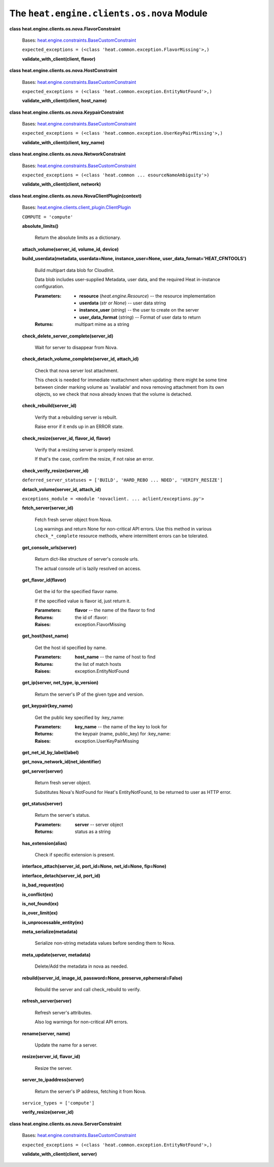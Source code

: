 
The ``heat.engine.clients.os.nova`` Module
==========================================

**class heat.engine.clients.os.nova.FlavorConstraint**

   Bases: `heat.engine.constraints.BaseCustomConstraint
   <heat.engine.constraints.rst#heat.engine.constraints.BaseCustomConstraint>`_

   ``expected_exceptions = (<class
   'heat.common.exception.FlavorMissing'>,)``

   **validate_with_client(client, flavor)**

**class heat.engine.clients.os.nova.HostConstraint**

   Bases: `heat.engine.constraints.BaseCustomConstraint
   <heat.engine.constraints.rst#heat.engine.constraints.BaseCustomConstraint>`_

   ``expected_exceptions = (<class
   'heat.common.exception.EntityNotFound'>,)``

   **validate_with_client(client, host_name)**

**class heat.engine.clients.os.nova.KeypairConstraint**

   Bases: `heat.engine.constraints.BaseCustomConstraint
   <heat.engine.constraints.rst#heat.engine.constraints.BaseCustomConstraint>`_

   ``expected_exceptions = (<class
   'heat.common.exception.UserKeyPairMissing'>,)``

   **validate_with_client(client, key_name)**

**class heat.engine.clients.os.nova.NetworkConstraint**

   Bases: `heat.engine.constraints.BaseCustomConstraint
   <heat.engine.constraints.rst#heat.engine.constraints.BaseCustomConstraint>`_

   ``expected_exceptions = (<class 'heat.common ...
   esourceNameAmbiguity'>)``

   **validate_with_client(client, network)**

**class heat.engine.clients.os.nova.NovaClientPlugin(context)**

   Bases: `heat.engine.clients.client_plugin.ClientPlugin
   <heat.engine.clients.client_plugin.rst#heat.engine.clients.client_plugin.ClientPlugin>`_

   ``COMPUTE = 'compute'``

   **absolute_limits()**

      Return the absolute limits as a dictionary.

   **attach_volume(server_id, volume_id, device)**

   **build_userdata(metadata, userdata=None, instance_user=None,
   user_data_format='HEAT_CFNTOOLS')**

      Build multipart data blob for CloudInit.

      Data blob includes user-supplied Metadata, user data, and the
      required Heat in-instance configuration.

      :Parameters:
         * **resource** (*heat.engine.Resource*) -- the resource
           implementation

         * **userdata** (*str or None*) -- user data string

         * **instance_user** (*string*) -- the user to create on the
           server

         * **user_data_format** (*string*) -- Format of user data to
           return

      :Returns:
         multipart mime as a string

   **check_delete_server_complete(server_id)**

      Wait for server to disappear from Nova.

   **check_detach_volume_complete(server_id, attach_id)**

      Check that nova server lost attachment.

      This check is needed for immediate reattachment when updating:
      there might be some time between cinder marking volume as
      'available' and nova removing attachment from its own objects,
      so we check that nova already knows that the volume is detached.

   **check_rebuild(server_id)**

      Verify that a rebuilding server is rebuilt.

      Raise error if it ends up in an ERROR state.

   **check_resize(server_id, flavor_id, flavor)**

      Verify that a resizing server is properly resized.

      If that's the case, confirm the resize, if not raise an error.

   **check_verify_resize(server_id)**

   ``deferred_server_statuses = ['BUILD', 'HARD_REBO ... NDED',
   'VERIFY_RESIZE']``

   **detach_volume(server_id, attach_id)**

   ``exceptions_module = <module 'novaclient. ...
   aclient/exceptions.py'>``

   **fetch_server(server_id)**

      Fetch fresh server object from Nova.

      Log warnings and return None for non-critical API errors. Use
      this method in various ``check_*_complete`` resource methods,
      where intermittent errors can be tolerated.

   **get_console_urls(server)**

      Return dict-like structure of server's console urls.

      The actual console url is lazily resolved on access.

   **get_flavor_id(flavor)**

      Get the id for the specified flavor name.

      If the specified value is flavor id, just return it.

      :Parameters:
         **flavor** -- the name of the flavor to find

      :Returns:
         the id of :flavor:

      :Raises:
         exception.FlavorMissing

   **get_host(host_name)**

      Get the host id specified by name.

      :Parameters:
         **host_name** -- the name of host to find

      :Returns:
         the list of match hosts

      :Raises:
         exception.EntityNotFound

   **get_ip(server, net_type, ip_version)**

      Return the server's IP of the given type and version.

   **get_keypair(key_name)**

      Get the public key specified by :key_name:

      :Parameters:
         **key_name** -- the name of the key to look for

      :Returns:
         the keypair (name, public_key) for :key_name:

      :Raises:
         exception.UserKeyPairMissing

   **get_net_id_by_label(label)**

   **get_nova_network_id(net_identifier)**

   **get_server(server)**

      Return fresh server object.

      Substitutes Nova's NotFound for Heat's EntityNotFound, to be
      returned to user as HTTP error.

   **get_status(server)**

      Return the server's status.

      :Parameters:
         **server** -- server object

      :Returns:
         status as a string

   **has_extension(alias)**

      Check if specific extension is present.

   **interface_attach(server_id, port_id=None, net_id=None,
   fip=None)**

   **interface_detach(server_id, port_id)**

   **is_bad_request(ex)**

   **is_conflict(ex)**

   **is_not_found(ex)**

   **is_over_limit(ex)**

   **is_unprocessable_entity(ex)**

   **meta_serialize(metadata)**

      Serialize non-string metadata values before sending them to
      Nova.

   **meta_update(server, metadata)**

      Delete/Add the metadata in nova as needed.

   **rebuild(server_id, image_id, password=None,
   preserve_ephemeral=False)**

      Rebuild the server and call check_rebuild to verify.

   **refresh_server(server)**

      Refresh server's attributes.

      Also log warnings for non-critical API errors.

   **rename(server, name)**

      Update the name for a server.

   **resize(server_id, flavor_id)**

      Resize the server.

   **server_to_ipaddress(server)**

      Return the server's IP address, fetching it from Nova.

   ``service_types = ['compute']``

   **verify_resize(server_id)**

**class heat.engine.clients.os.nova.ServerConstraint**

   Bases: `heat.engine.constraints.BaseCustomConstraint
   <heat.engine.constraints.rst#heat.engine.constraints.BaseCustomConstraint>`_

   ``expected_exceptions = (<class
   'heat.common.exception.EntityNotFound'>,)``

   **validate_with_client(client, server)**
